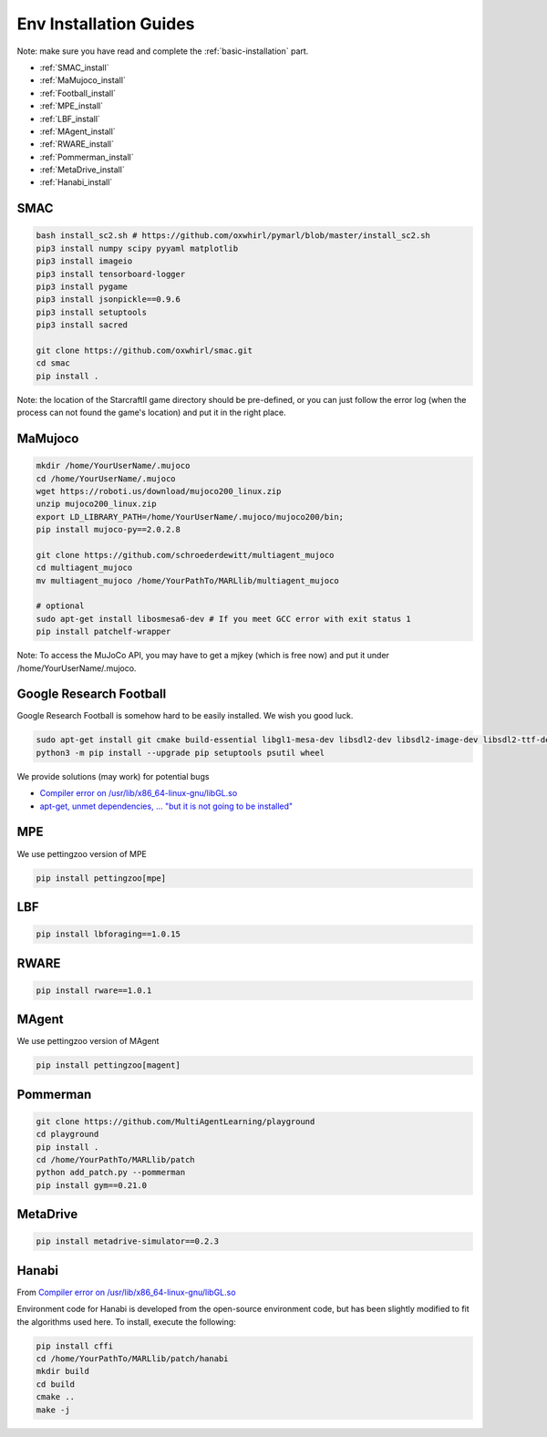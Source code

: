 .. _env-installation:

Env Installation Guides
=========================


Note: make sure you have read and complete the :ref:`basic-installation` part.

- :ref:`SMAC_install`
- :ref:`MaMujoco_install`
- :ref:`Football_install`
- :ref:`MPE_install`
- :ref:`LBF_install`
- :ref:`MAgent_install`
- :ref:`RWARE_install`
- :ref:`Pommerman_install`
- :ref:`MetaDrive_install`
- :ref:`Hanabi_install`

.. _SMAC_install:


SMAC
-----------------

.. code-block:: shell

    bash install_sc2.sh # https://github.com/oxwhirl/pymarl/blob/master/install_sc2.sh
    pip3 install numpy scipy pyyaml matplotlib
    pip3 install imageio
    pip3 install tensorboard-logger
    pip3 install pygame
    pip3 install jsonpickle==0.9.6
    pip3 install setuptools
    pip3 install sacred

    git clone https://github.com/oxwhirl/smac.git
    cd smac
    pip install .

Note: the location of the StarcraftII game directory should be pre-defined,
or you can just follow the error log (when the process can not found the game's location)
and put it in the right place.

.. _MaMujoco_install:

MaMujoco
-----------------

.. code-block:: shell

    mkdir /home/YourUserName/.mujoco
    cd /home/YourUserName/.mujoco
    wget https://roboti.us/download/mujoco200_linux.zip
    unzip mujoco200_linux.zip
    export LD_LIBRARY_PATH=/home/YourUserName/.mujoco/mujoco200/bin;
    pip install mujoco-py==2.0.2.8

    git clone https://github.com/schroederdewitt/multiagent_mujoco
    cd multiagent_mujoco
    mv multiagent_mujoco /home/YourPathTo/MARLlib/multiagent_mujoco

    # optional
    sudo apt-get install libosmesa6-dev # If you meet GCC error with exit status 1
    pip install patchelf-wrapper

Note: To access the MuJoCo API, you may have to get a mjkey (which is free now) and put it under /home/YourUserName/.mujoco.

.. _Football_install:

Google Research Football
-----------------

Google Research Football is somehow hard to be easily installed. We wish you good luck.

.. code-block:: shell

    sudo apt-get install git cmake build-essential libgl1-mesa-dev libsdl2-dev libsdl2-image-dev libsdl2-ttf-dev libsdl2-gfx-dev libboost-all-dev libdirectfb-dev libst-dev mesa-utils xvfb x11vnc python3-pip
    python3 -m pip install --upgrade pip setuptools psutil wheel

We provide solutions (may work) for potential bugs

* `Compiler error on /usr/lib/x86_64-linux-gnu/libGL.so <https://github.com/RobotLocomotion/drake/issues/2087>`_
* `apt-get, unmet dependencies, ... "but it is not going to be installed" <https://askubuntu.com/questions/564282/apt-get-unmet-dependencies-but-it-is-not-going-to-be-installed>`_

.. _MPE_install:

MPE
-----------------

We use pettingzoo version of MPE

.. code-block:: shell

    pip install pettingzoo[mpe]

.. _LBF_install:

LBF
---------------------

.. code-block:: shell

    pip install lbforaging==1.0.15

.. _RWARE_install:

RWARE
------------------------

.. code-block:: shell

    pip install rware==1.0.1

.. _MAgent_install:

MAgent
------------------------

We use pettingzoo version of MAgent

.. code-block:: shell

    pip install pettingzoo[magent]

.. _Pommerman_install:

Pommerman
------------------------

.. code-block:: shell

    git clone https://github.com/MultiAgentLearning/playground
    cd playground
    pip install .
    cd /home/YourPathTo/MARLlib/patch
    python add_patch.py --pommerman
    pip install gym==0.21.0

.. _MetaDrive_install:

MetaDrive
------------------------

.. code-block:: shell

    pip install metadrive-simulator==0.2.3

.. _Hanabi_install:

Hanabi
------------------------

From `Compiler error on /usr/lib/x86_64-linux-gnu/libGL.so <https://github.com/marlbenchmark/on-policy>`_

Environment code for Hanabi is developed from the open-source environment code, but has been slightly modified to fit the algorithms used here.
To install, execute the following:

.. code-block:: shell

    pip install cffi
    cd /home/YourPathTo/MARLlib/patch/hanabi
    mkdir build
    cd build
    cmake ..
    make -j



